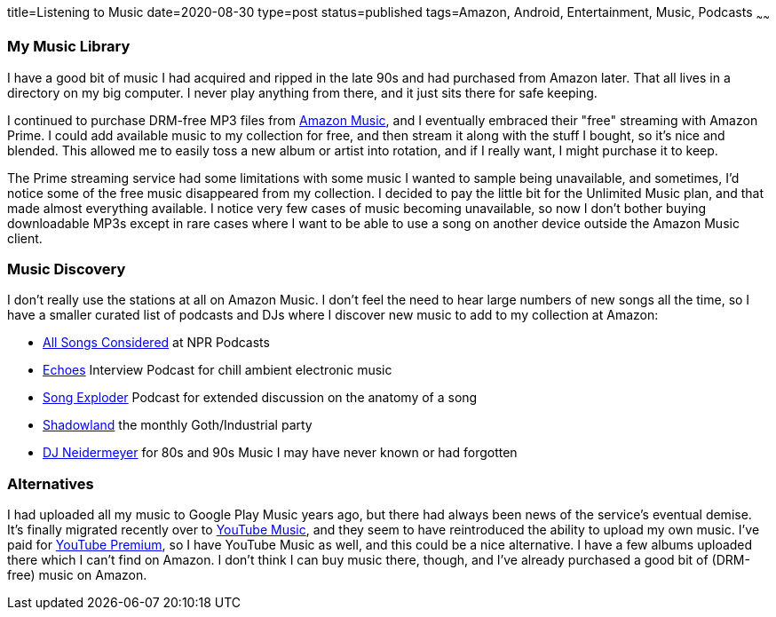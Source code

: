 title=Listening to Music
date=2020-08-30
type=post
status=published
tags=Amazon, Android, Entertainment, Music, Podcasts
~~~~~~

=== My Music Library

I have a good bit
of music I had acquired and ripped
in the late 90s
and had purchased from Amazon later.
That all lives in a directory
on my big computer.
I never play anything from there,
and it just sits there for
safe keeping.

I continued to purchase
DRM-free MP3 files
from https://music.amazon.com/[Amazon Music],
and I eventually embraced their "free" streaming
with Amazon Prime.
I could add available
music to my collection for free,
and then stream it
along with the stuff I bought,
so it's nice and blended.
This allowed me to easily
toss a new album or artist
into rotation,
and if I really want,
I might purchase it to keep.

The Prime streaming service
had some limitations
with some music I wanted
to sample being unavailable,
and sometimes, I'd notice
some of the free music
disappeared from my collection.
I decided to pay the little bit
for the Unlimited Music plan,
and that made almost everything available.
I notice very few cases
of music becoming unavailable,
so now I don't bother buying
downloadable MP3s except in rare cases
where I want to be able to use a song
on another device outside the Amazon Music client.

=== Music Discovery

I don't really use the stations at all
on Amazon Music.
I don't feel the need to hear large numbers
of new songs all the time,
so I have a smaller curated list
of podcasts and DJs
where I discover new music
to add to my collection at Amazon:

* https://www.npr.org/sections/allsongs/[All Songs Considered] at NPR Podcasts
* https://echoes.org/[Echoes] Interview Podcast for chill ambient electronic music
* http://songexploder.net/[Song Exploder] Podcast for extended discussion on the anatomy of a song
* https://www.twitch.tv/daveghoul[Shadowland] the monthly Goth/Industrial party
* https://www.twitch.tv/djneidermeyer[DJ Neidermeyer] for 80s and 90s Music I may have never known or had forgotten


=== Alternatives

I had uploaded all my music
to Google Play Music
years ago,
but there had always been
news of the service's
eventual demise.
It's finally migrated recently
over to https://music.youtube.com/[YouTube Music],
and they seem to have reintroduced
the ability to upload my own music.
I've paid for https://www.youtube.com/premium[YouTube Premium],
so I have YouTube Music as well,
and this could be a nice alternative.
I have a few albums uploaded
there which I can't find on Amazon.
I don't think I can buy music there, though,
and I've already purchased a good bit
of (DRM-free) music on Amazon.
